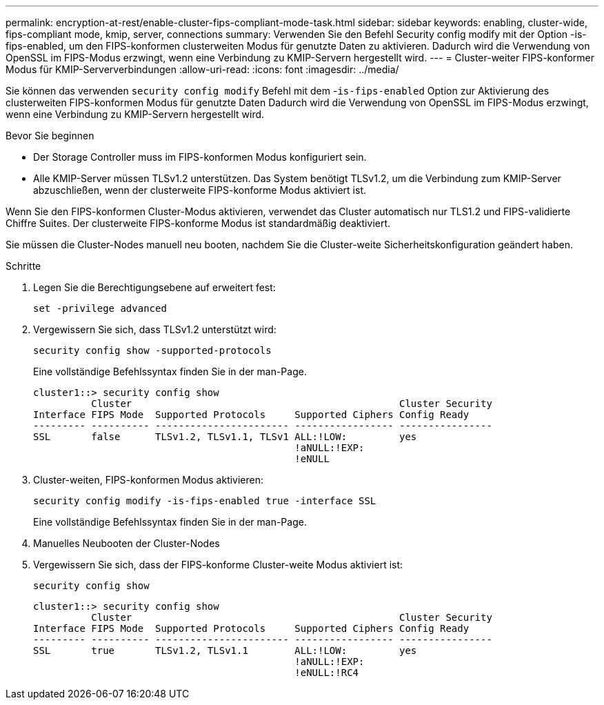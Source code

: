 ---
permalink: encryption-at-rest/enable-cluster-fips-compliant-mode-task.html 
sidebar: sidebar 
keywords: enabling, cluster-wide, fips-compliant mode, kmip, server, connections 
summary: Verwenden Sie den Befehl Security config modify mit der Option -is-fips-enabled, um den FIPS-konformen clusterweiten Modus für genutzte Daten zu aktivieren. Dadurch wird die Verwendung von OpenSSL im FIPS-Modus erzwingt, wenn eine Verbindung zu KMIP-Servern hergestellt wird. 
---
= Cluster-weiter FIPS-konformer Modus für KMIP-Serververbindungen
:allow-uri-read: 
:icons: font
:imagesdir: ../media/


[role="lead"]
Sie können das verwenden `security config modify` Befehl mit dem -`is-fips-enabled` Option zur Aktivierung des clusterweiten FIPS-konformen Modus für genutzte Daten Dadurch wird die Verwendung von OpenSSL im FIPS-Modus erzwingt, wenn eine Verbindung zu KMIP-Servern hergestellt wird.

.Bevor Sie beginnen
* Der Storage Controller muss im FIPS-konformen Modus konfiguriert sein.
* Alle KMIP-Server müssen TLSv1.2 unterstützen. Das System benötigt TLSv1.2, um die Verbindung zum KMIP-Server abzuschließen, wenn der clusterweite FIPS-konforme Modus aktiviert ist.


Wenn Sie den FIPS-konformen Cluster-Modus aktivieren, verwendet das Cluster automatisch nur TLS1.2 und FIPS-validierte Chiffre Suites. Der clusterweite FIPS-konforme Modus ist standardmäßig deaktiviert.

Sie müssen die Cluster-Nodes manuell neu booten, nachdem Sie die Cluster-weite Sicherheitskonfiguration geändert haben.

.Schritte
. Legen Sie die Berechtigungsebene auf erweitert fest:
+
`set -privilege advanced`

. Vergewissern Sie sich, dass TLSv1.2 unterstützt wird:
+
`security config show -supported-protocols`

+
Eine vollständige Befehlssyntax finden Sie in der man-Page.

+
[listing]
----
cluster1::> security config show
          Cluster                                              Cluster Security
Interface FIPS Mode  Supported Protocols     Supported Ciphers Config Ready
--------- ---------- ----------------------- ----------------- ----------------
SSL       false      TLSv1.2, TLSv1.1, TLSv1 ALL:!LOW:         yes
                                             !aNULL:!EXP:
                                             !eNULL
----
. Cluster-weiten, FIPS-konformen Modus aktivieren:
+
`security config modify -is-fips-enabled true -interface SSL`

+
Eine vollständige Befehlssyntax finden Sie in der man-Page.

. Manuelles Neubooten der Cluster-Nodes
. Vergewissern Sie sich, dass der FIPS-konforme Cluster-weite Modus aktiviert ist:
+
`security config show`

+
[listing]
----
cluster1::> security config show
          Cluster                                              Cluster Security
Interface FIPS Mode  Supported Protocols     Supported Ciphers Config Ready
--------- ---------- ----------------------- ----------------- ----------------
SSL       true       TLSv1.2, TLSv1.1        ALL:!LOW:         yes
                                             !aNULL:!EXP:
                                             !eNULL:!RC4
----

